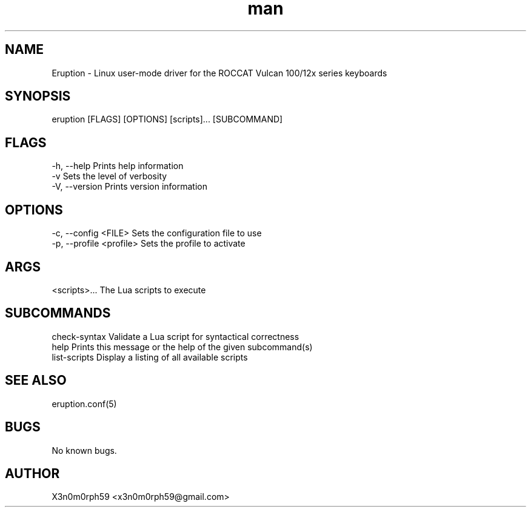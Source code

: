 .\" Manpage for Eruption.
.TH man 8 "18. February 2020" "0.1.1" "eruption man page"
.SH NAME
 Eruption - Linux user-mode driver for the ROCCAT Vulcan 100/12x series keyboards
.SH SYNOPSIS
 eruption [FLAGS] [OPTIONS] [scripts]... [SUBCOMMAND]

.SH FLAGS
    -h, --help       Prints help information
    -v               Sets the level of verbosity
    -V, --version    Prints version information

.SH OPTIONS
    -c, --config <FILE>        Sets the configuration file to use
    -p, --profile <profile>    Sets the profile to activate

.SH ARGS
    <scripts>...    The Lua scripts to execute

.SH SUBCOMMANDS
    check-syntax    Validate a Lua script for syntactical correctness
    help            Prints this message or the help of the given subcommand(s)
    list-scripts    Display a listing of all available scripts

.SH SEE ALSO
 eruption.conf(5)
.SH BUGS
 No known bugs.
.SH AUTHOR
 X3n0m0rph59 <x3n0m0rph59@gmail.com>
